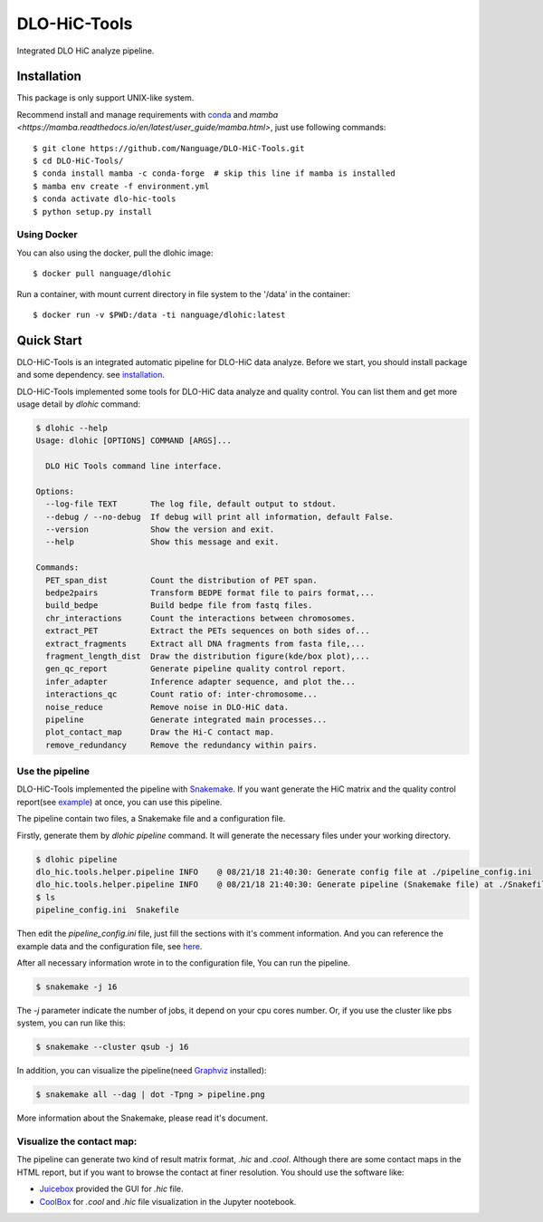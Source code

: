 DLO-HiC-Tools
=============

Integrated DLO HiC analyze pipeline.


Installation
------------

This package is only support UNIX-like system.

Recommend install and manage requirements with `conda <https://conda.io/miniconda.html>`_
and `mamba <https://mamba.readthedocs.io/en/latest/user_guide/mamba.html>`, just use following commands::

    $ git clone https://github.com/Nanguage/DLO-HiC-Tools.git
    $ cd DLO-HiC-Tools/
    $ conda install mamba -c conda-forge  # skip this line if mamba is installed
    $ mamba env create -f environment.yml
    $ conda activate dlo-hic-tools
    $ python setup.py install

Using Docker
^^^^^^^^^^^^

You can also using the docker, pull the dlohic image: ::

    $ docker pull nanguage/dlohic

Run a container, with mount current directory in file system to the '/data' in the container: ::

    $ docker run -v $PWD:/data -ti nanguage/dlohic:latest


Quick Start
-----------

DLO-HiC-Tools is an integrated automatic pipeline for
DLO-HiC data analyze. Before we start, you should install package 
and some dependency. see `installation <#installation>`_.

DLO-HiC-Tools implemented some tools for DLO-HiC data analyze and quality control.
You can list them and get more usage detail by `dlohic` command:

.. code-block::

    $ dlohic --help
    Usage: dlohic [OPTIONS] COMMAND [ARGS]...
    
      DLO HiC Tools command line interface.
    
    Options:
      --log-file TEXT       The log file, default output to stdout.
      --debug / --no-debug  If debug will print all information, default False.
      --version             Show the version and exit.
      --help                Show this message and exit.
    
    Commands:
      PET_span_dist         Count the distribution of PET span.
      bedpe2pairs           Transform BEDPE format file to pairs format,...
      build_bedpe           Build bedpe file from fastq files.
      chr_interactions      Count the interactions between chromosomes.
      extract_PET           Extract the PETs sequences on both sides of...
      extract_fragments     Extract all DNA fragments from fasta file,...
      fragment_length_dist  Draw the distribution figure(kde/box plot),...
      gen_qc_report         Generate pipeline quality control report.
      infer_adapter         Inference adapter sequence, and plot the...
      interactions_qc       Count ratio of: inter-chromosome...
      noise_reduce          Remove noise in DLO-HiC data.
      pipeline              Generate integrated main processes...
      plot_contact_map      Draw the Hi-C contact map.
      remove_redundancy     Remove the redundancy within pairs.


Use the pipeline
^^^^^^^^^^^^^^^^

DLO-HiC-Tools implemented the pipeline with `Snakemake <https://snakemake.readthedocs.io/en/stable/>`_.
If you want generate the HiC matrix and the quality control report(see `example <https://nanguage.github.io/examples/DLO_HiC_Tools/test.html>`_) at once,
you can use this pipeline.

The pipeline contain two files, a Snakemake file and a configuration file.

Firstly, generate them by `dlohic pipeline` command. It will generate the necessary files
under your working directory.

.. code-block::

    $ dlohic pipeline
    dlo_hic.tools.helper.pipeline INFO    @ 08/21/18 21:40:30: Generate config file at ./pipeline_config.ini
    dlo_hic.tools.helper.pipeline INFO    @ 08/21/18 21:40:30: Generate pipeline (Snakemake file) at ./Snakefile
    $ ls
    pipeline_config.ini  Snakefile

Then edit the `pipeline_config.ini` file, just fill the sections with it's comment information.
And you can reference the example data and the configuration file, see `here <https://github.com/Nanguage/DLO-HiC-Tools/tree/master/example/cli>`_.

After all necessary information wrote in to the configuration file, You can run the pipeline.

.. code-block::

    $ snakemake -j 16

The `-j` parameter indicate the number of jobs, it depend on your cpu cores number.
Or, if you use the cluster like pbs system, you can run like this:

.. code-block::

    $ snakemake --cluster qsub -j 16


In addition, you can visualize the pipeline(need `Graphviz <https://www.graphviz.org/>`_ installed):

.. code-block::

    $ snakemake all --dag | dot -Tpng > pipeline.png

.. image:: doc/img/pipeline.png

More information about the Snakemake, please read it's document.


Visualize the contact map:
^^^^^^^^^^^^^^^^^^^^^^^^^^

The pipeline can generate two kind of result matrix format, `.hic` and `.cool`.
Although there are some contact maps in the HTML report,
but if you want to browse the contact at finer resolution.
You should use the software like:

- `Juicebox <https://github.com/theaidenlab/Juicebox>`_ provided the GUI for `.hic` file.
- `CoolBox <https://github.com/Nanguage/CoolBox>`_ for `.cool` and `.hic` file visualization in the Jupyter nootebook.
